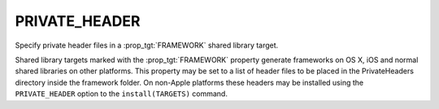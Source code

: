 PRIVATE_HEADER
--------------

Specify private header files in a :prop_tgt:`FRAMEWORK` shared library target.

Shared library targets marked with the :prop_tgt:`FRAMEWORK` property generate
frameworks on OS X, iOS and normal shared libraries on other platforms.
This property may be set to a list of header files to be placed in the
PrivateHeaders directory inside the framework folder.  On non-Apple
platforms these headers may be installed using the ``PRIVATE_HEADER``
option to the ``install(TARGETS)`` command.
